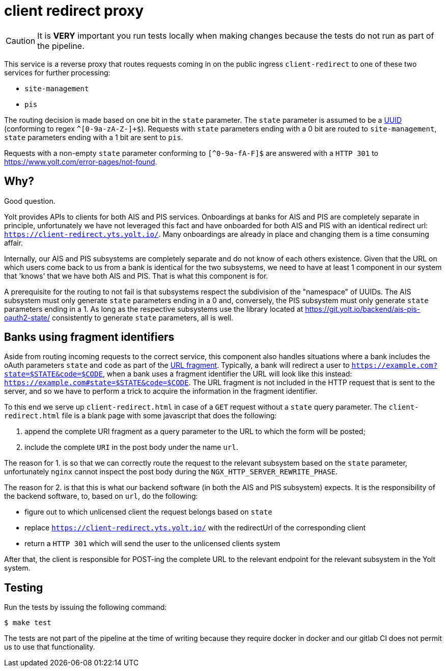 = client redirect proxy

CAUTION: It is **VERY** important you run tests locally when making changes because the tests do not run as part of the pipeline.

This service is a reverse proxy that routes requests coming in on the public ingress `client-redirect` to one of these two services for further processing:

- `site-management`
- `pis`

The routing decision is made based on one bit in the `state` parameter.
The `state` parameter is assumed to be a https://en.wikipedia.org/wiki/Universally_unique_identifier[UUID] (conforming to regex `^[0-9a-zA-Z-]+$`).
Requests with `state` parameters ending with a 0 bit are routed to `site-management`, `state` parameters ending with a 1 bit are sent to `pis`.

Requests with a non-empty `state` parameter conforming to `[^0-9a-fA-F]$` are answered with a `HTTP 301` to https://www.yolt.com/error-pages/not-found.

== Why?

Good question.

Yolt provides APIs to clients for both AIS and PIS services.
Onboardings at banks for AIS and PIS are completely separate in principle, unfortunately we have not leveraged this fact and have onboarded for both AIS and PIS with an identical redirect url: `https://client-redirect.yts.yolt.io/`.
Many onboardings are already in place and changing them is a time consuming affair.

Internally, our AIS and PIS subsystems are completely separate and do not know of each others existence.
Given that the URL on which users come back to us from a bank is identical for the two subsystems, we need to have at least 1 component in our system that 'knows' that we have both AIS and PIS.
That is what this component is for.

A prerequisite for the routing to not fail is that subsystems respect the subdivision of the "namespace" of UUIDs.
The AIS subsystem must only generate `state` parameters ending in a 0 and, conversely, the PIS subsystem must only generate `state` parameters ending in a 1.
As long as the respective subsystems use the library located at https://git.yolt.io/backend/ais-pis-oauth2-state/ consistently to generate `state` parameters, all is well.

== Banks using fragment identifiers

Aside from routing incoming requests to the correct service, this component also handles situations where a bank includes the oAuth parameters `state` and `code` as part of the https://en.wikipedia.org/wiki/URI_fragment[URL fragment].
Typically, a bank will redirect a user to `https://example.com?state=$STATE&code=$CODE`, when a bank uses a fragment identifier the URL will look like this instead: `https://example.com#state=$STATE&code=$CODE`.
The URL fragment is not included in the HTTP request that is sent to the server, and so we have to perform a trick to acquire the information in the fragment identifier.

To this end we serve up `client-redirect.html` in case of a `GET` request without a `state` query parameter.
The `client-redirect.html` file is a blank page with some javascript that does the following:

1. append the complete URI fragment as a query parameter to the URL to which the form will be posted;
2. include the complete `URI` in the post body under the name `url`.

The reason for 1. is so that we can correctly route the request to the relevant subsystem based on the `state` parameter, unfortunately `nginx` cannot inspect the post body during the `NGX_HTTP_SERVER_REWRITE_PHASE`.

The reason for 2. is that this is what our backend software (in both the AIS and PIS subsystem) expects.
It is the responsibility of the backend software, to, based on `url`, do the following:

- figure out to which unlicensed client the request belongs based on `state`
- replace `https://client-redirect.yts.yolt.io/` with the redirectUrl of the corresponding client
- return a `HTTP 301` which will send the user to the unlicensed clients system

After that, the client is responsible for POST-ing the complete URL to the relevant endpoint for the relevant subsystem in the Yolt system.


== Testing

Run the tests by issuing the following command:
```sh
$ make test
```

The tests are not part of the pipeline at the time of writing because they require docker in docker and our gitlab CI does not permit us to use that functionality.
